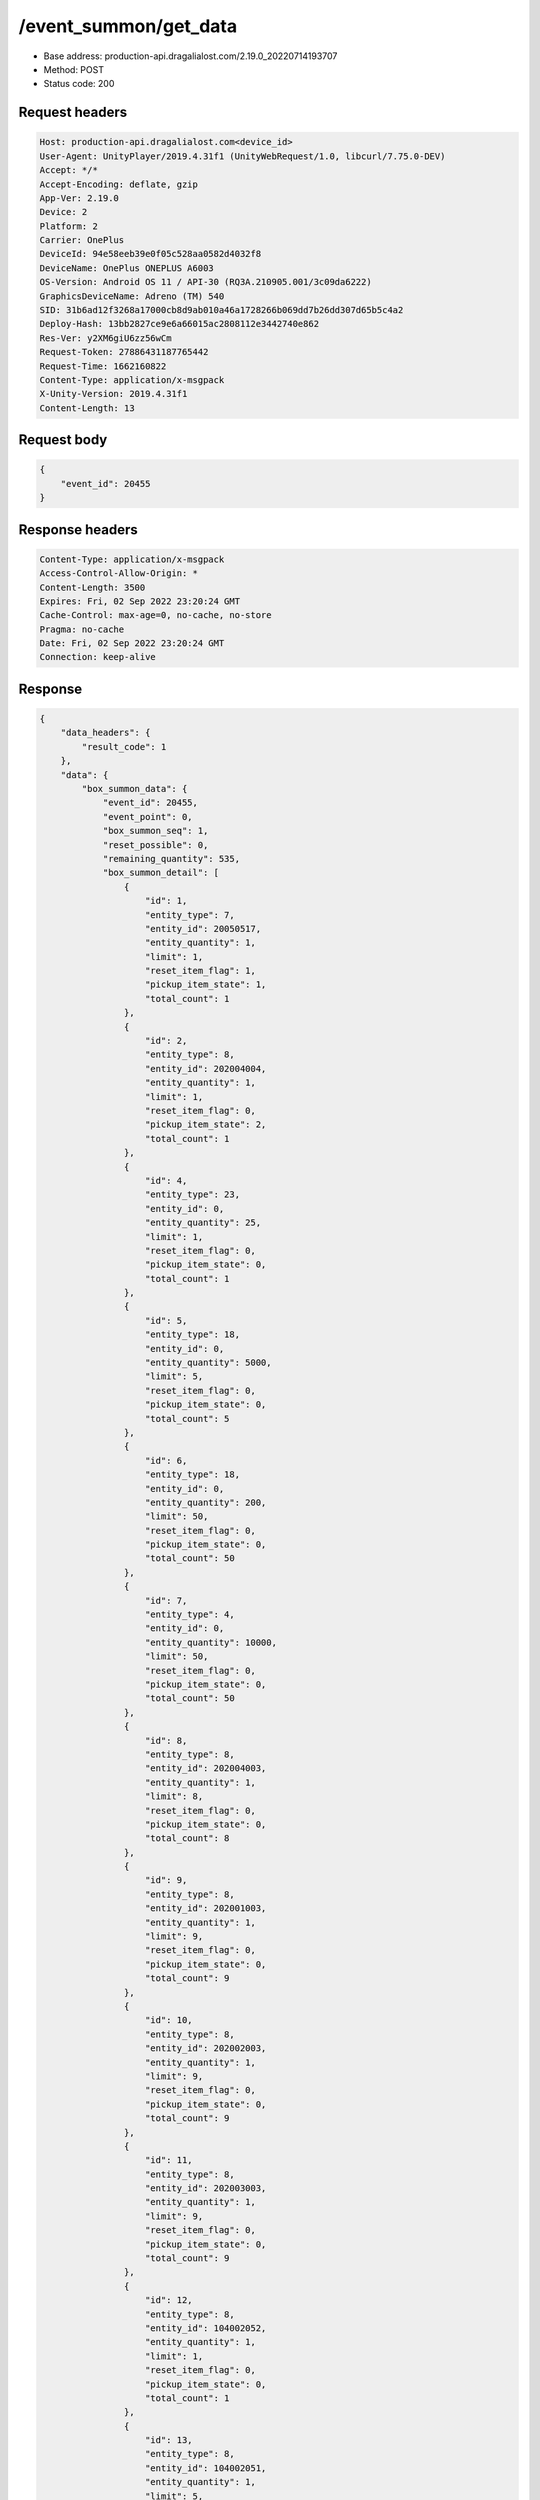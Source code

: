 /event_summon/get_data
============================================================

- Base address: production-api.dragalialost.com/2.19.0_20220714193707
- Method: POST
- Status code: 200

Request headers
----------------

.. code-block:: text

	Host: production-api.dragalialost.com<device_id>
	User-Agent: UnityPlayer/2019.4.31f1 (UnityWebRequest/1.0, libcurl/7.75.0-DEV)
	Accept: */*
	Accept-Encoding: deflate, gzip
	App-Ver: 2.19.0
	Device: 2
	Platform: 2
	Carrier: OnePlus
	DeviceId: 94e58eeb39e0f05c528aa0582d4032f8
	DeviceName: OnePlus ONEPLUS A6003
	OS-Version: Android OS 11 / API-30 (RQ3A.210905.001/3c09da6222)
	GraphicsDeviceName: Adreno (TM) 540
	SID: 31b6ad12f3268a17000cb8d9ab010a46a1728266b069dd7b26dd307d65b5c4a2
	Deploy-Hash: 13bb2827ce9e6a66015ac2808112e3442740e862
	Res-Ver: y2XM6giU6zz56wCm
	Request-Token: 27886431187765442
	Request-Time: 1662160822
	Content-Type: application/x-msgpack
	X-Unity-Version: 2019.4.31f1
	Content-Length: 13


Request body
----------------

.. code-block:: json

	{
	    "event_id": 20455
	}

Response headers
----------------

.. code-block:: text

	Content-Type: application/x-msgpack
	Access-Control-Allow-Origin: *
	Content-Length: 3500
	Expires: Fri, 02 Sep 2022 23:20:24 GMT
	Cache-Control: max-age=0, no-cache, no-store
	Pragma: no-cache
	Date: Fri, 02 Sep 2022 23:20:24 GMT
	Connection: keep-alive


Response
----------------

.. code-block:: json

	{
	    "data_headers": {
	        "result_code": 1
	    },
	    "data": {
	        "box_summon_data": {
	            "event_id": 20455,
	            "event_point": 0,
	            "box_summon_seq": 1,
	            "reset_possible": 0,
	            "remaining_quantity": 535,
	            "box_summon_detail": [
	                {
	                    "id": 1,
	                    "entity_type": 7,
	                    "entity_id": 20050517,
	                    "entity_quantity": 1,
	                    "limit": 1,
	                    "reset_item_flag": 1,
	                    "pickup_item_state": 1,
	                    "total_count": 1
	                },
	                {
	                    "id": 2,
	                    "entity_type": 8,
	                    "entity_id": 202004004,
	                    "entity_quantity": 1,
	                    "limit": 1,
	                    "reset_item_flag": 0,
	                    "pickup_item_state": 2,
	                    "total_count": 1
	                },
	                {
	                    "id": 4,
	                    "entity_type": 23,
	                    "entity_id": 0,
	                    "entity_quantity": 25,
	                    "limit": 1,
	                    "reset_item_flag": 0,
	                    "pickup_item_state": 0,
	                    "total_count": 1
	                },
	                {
	                    "id": 5,
	                    "entity_type": 18,
	                    "entity_id": 0,
	                    "entity_quantity": 5000,
	                    "limit": 5,
	                    "reset_item_flag": 0,
	                    "pickup_item_state": 0,
	                    "total_count": 5
	                },
	                {
	                    "id": 6,
	                    "entity_type": 18,
	                    "entity_id": 0,
	                    "entity_quantity": 200,
	                    "limit": 50,
	                    "reset_item_flag": 0,
	                    "pickup_item_state": 0,
	                    "total_count": 50
	                },
	                {
	                    "id": 7,
	                    "entity_type": 4,
	                    "entity_id": 0,
	                    "entity_quantity": 10000,
	                    "limit": 50,
	                    "reset_item_flag": 0,
	                    "pickup_item_state": 0,
	                    "total_count": 50
	                },
	                {
	                    "id": 8,
	                    "entity_type": 8,
	                    "entity_id": 202004003,
	                    "entity_quantity": 1,
	                    "limit": 8,
	                    "reset_item_flag": 0,
	                    "pickup_item_state": 0,
	                    "total_count": 8
	                },
	                {
	                    "id": 9,
	                    "entity_type": 8,
	                    "entity_id": 202001003,
	                    "entity_quantity": 1,
	                    "limit": 9,
	                    "reset_item_flag": 0,
	                    "pickup_item_state": 0,
	                    "total_count": 9
	                },
	                {
	                    "id": 10,
	                    "entity_type": 8,
	                    "entity_id": 202002003,
	                    "entity_quantity": 1,
	                    "limit": 9,
	                    "reset_item_flag": 0,
	                    "pickup_item_state": 0,
	                    "total_count": 9
	                },
	                {
	                    "id": 11,
	                    "entity_type": 8,
	                    "entity_id": 202003003,
	                    "entity_quantity": 1,
	                    "limit": 9,
	                    "reset_item_flag": 0,
	                    "pickup_item_state": 0,
	                    "total_count": 9
	                },
	                {
	                    "id": 12,
	                    "entity_type": 8,
	                    "entity_id": 104002052,
	                    "entity_quantity": 1,
	                    "limit": 1,
	                    "reset_item_flag": 0,
	                    "pickup_item_state": 0,
	                    "total_count": 1
	                },
	                {
	                    "id": 13,
	                    "entity_type": 8,
	                    "entity_id": 104002051,
	                    "entity_quantity": 1,
	                    "limit": 5,
	                    "reset_item_flag": 0,
	                    "pickup_item_state": 0,
	                    "total_count": 5
	                },
	                {
	                    "id": 14,
	                    "entity_type": 8,
	                    "entity_id": 104001053,
	                    "entity_quantity": 1,
	                    "limit": 2,
	                    "reset_item_flag": 0,
	                    "pickup_item_state": 0,
	                    "total_count": 2
	                },
	                {
	                    "id": 15,
	                    "entity_type": 8,
	                    "entity_id": 104001052,
	                    "entity_quantity": 1,
	                    "limit": 8,
	                    "reset_item_flag": 0,
	                    "pickup_item_state": 0,
	                    "total_count": 8
	                },
	                {
	                    "id": 16,
	                    "entity_type": 8,
	                    "entity_id": 104001051,
	                    "entity_quantity": 1,
	                    "limit": 20,
	                    "reset_item_flag": 0,
	                    "pickup_item_state": 0,
	                    "total_count": 20
	                },
	                {
	                    "id": 17,
	                    "entity_type": 8,
	                    "entity_id": 202004001,
	                    "entity_quantity": 1,
	                    "limit": 20,
	                    "reset_item_flag": 0,
	                    "pickup_item_state": 0,
	                    "total_count": 20
	                },
	                {
	                    "id": 18,
	                    "entity_type": 8,
	                    "entity_id": 202001002,
	                    "entity_quantity": 1,
	                    "limit": 20,
	                    "reset_item_flag": 0,
	                    "pickup_item_state": 0,
	                    "total_count": 20
	                },
	                {
	                    "id": 19,
	                    "entity_type": 8,
	                    "entity_id": 202001001,
	                    "entity_quantity": 1,
	                    "limit": 30,
	                    "reset_item_flag": 0,
	                    "pickup_item_state": 0,
	                    "total_count": 30
	                },
	                {
	                    "id": 20,
	                    "entity_type": 8,
	                    "entity_id": 202002002,
	                    "entity_quantity": 1,
	                    "limit": 20,
	                    "reset_item_flag": 0,
	                    "pickup_item_state": 0,
	                    "total_count": 20
	                },
	                {
	                    "id": 21,
	                    "entity_type": 8,
	                    "entity_id": 202002001,
	                    "entity_quantity": 1,
	                    "limit": 30,
	                    "reset_item_flag": 0,
	                    "pickup_item_state": 0,
	                    "total_count": 30
	                },
	                {
	                    "id": 22,
	                    "entity_type": 8,
	                    "entity_id": 202003002,
	                    "entity_quantity": 1,
	                    "limit": 20,
	                    "reset_item_flag": 0,
	                    "pickup_item_state": 0,
	                    "total_count": 20
	                },
	                {
	                    "id": 23,
	                    "entity_type": 8,
	                    "entity_id": 202003001,
	                    "entity_quantity": 1,
	                    "limit": 30,
	                    "reset_item_flag": 0,
	                    "pickup_item_state": 0,
	                    "total_count": 30
	                },
	                {
	                    "id": 24,
	                    "entity_type": 0,
	                    "entity_id": 0,
	                    "entity_quantity": 1,
	                    "limit": 50,
	                    "reset_item_flag": 0,
	                    "pickup_item_state": 0,
	                    "total_count": 50,
	                    "two_step_id": 6
	                },
	                {
	                    "id": 25,
	                    "entity_type": 8,
	                    "entity_id": 101001003,
	                    "entity_quantity": 1,
	                    "limit": 13,
	                    "reset_item_flag": 0,
	                    "pickup_item_state": 0,
	                    "total_count": 13
	                },
	                {
	                    "id": 26,
	                    "entity_type": 8,
	                    "entity_id": 101001002,
	                    "entity_quantity": 1,
	                    "limit": 15,
	                    "reset_item_flag": 0,
	                    "pickup_item_state": 0,
	                    "total_count": 15
	                },
	                {
	                    "id": 27,
	                    "entity_type": 8,
	                    "entity_id": 101001001,
	                    "entity_quantity": 1,
	                    "limit": 20,
	                    "reset_item_flag": 0,
	                    "pickup_item_state": 0,
	                    "total_count": 20
	                },
	                {
	                    "id": 28,
	                    "entity_type": 8,
	                    "entity_id": 102001003,
	                    "entity_quantity": 1,
	                    "limit": 13,
	                    "reset_item_flag": 0,
	                    "pickup_item_state": 0,
	                    "total_count": 13
	                },
	                {
	                    "id": 29,
	                    "entity_type": 8,
	                    "entity_id": 102001002,
	                    "entity_quantity": 1,
	                    "limit": 15,
	                    "reset_item_flag": 0,
	                    "pickup_item_state": 0,
	                    "total_count": 15
	                },
	                {
	                    "id": 30,
	                    "entity_type": 8,
	                    "entity_id": 102001001,
	                    "entity_quantity": 1,
	                    "limit": 20,
	                    "reset_item_flag": 0,
	                    "pickup_item_state": 0,
	                    "total_count": 20
	                },
	                {
	                    "id": 31,
	                    "entity_type": 8,
	                    "entity_id": 103001001,
	                    "entity_quantity": 1,
	                    "limit": 20,
	                    "reset_item_flag": 0,
	                    "pickup_item_state": 0,
	                    "total_count": 20
	                },
	                {
	                    "id": 32,
	                    "entity_type": 8,
	                    "entity_id": 113001001,
	                    "entity_quantity": 1,
	                    "limit": 20,
	                    "reset_item_flag": 0,
	                    "pickup_item_state": 0,
	                    "total_count": 20
	                }
	            ],
	            "max_exec_count": 535
	        },
	        "update_data_list": {
	            "functional_maintenance_list": []
	        }
	    }
	}

Notes
------
